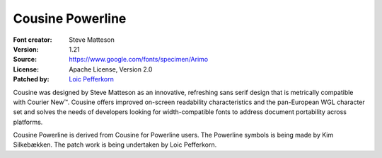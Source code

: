 Cousine Powerline
=================

:Font creator: Steve Matteson
:Version: 1.21
:Source: https://www.google.com/fonts/specimen/Arimo
:License:  Apache License, Version 2.0
:Patched by: `Loic Pefferkorn  <https://github.com/lpefferkorn>`_

Cousine was designed by Steve Matteson as an innovative,
refreshing sans serif design that is metrically compatible
with Courier New™. Cousine offers improved on-screen readability
characteristics and the pan-European WGL character set and solves
the needs of developers looking for width-compatible fonts
to address document portability across platforms.

Cousine Powerline is derived from Cousine for Powerline users.
The Powerline symbols is being made by Kim Silkebækken. The patch work
is being undertaken by Loic Pefferkorn.
